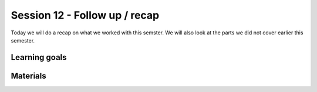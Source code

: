 Session 12 - Follow up / recap  
==============================

Today we will do a recap on what we worked with this semster. We will also look at the parts we did not cover earlier this semester. 


Learning goals
-------------- 

Materials
---------




..
        Todays task is to (easy) develop a web api using **Flask**, **Swagger**, **Sqlite**. You will deploy it at **Heroku** through **github** and the environment you will do this in will be **docker**.

        Materials
        ---------
        * `Working with APIs using Flask, Flask-RESTPlus and Swagger UI <https://towardsdatascience.com/working-with-apis-using-flask-flask-restplus-and-swagger-ui-7cf447deda7f>`_

